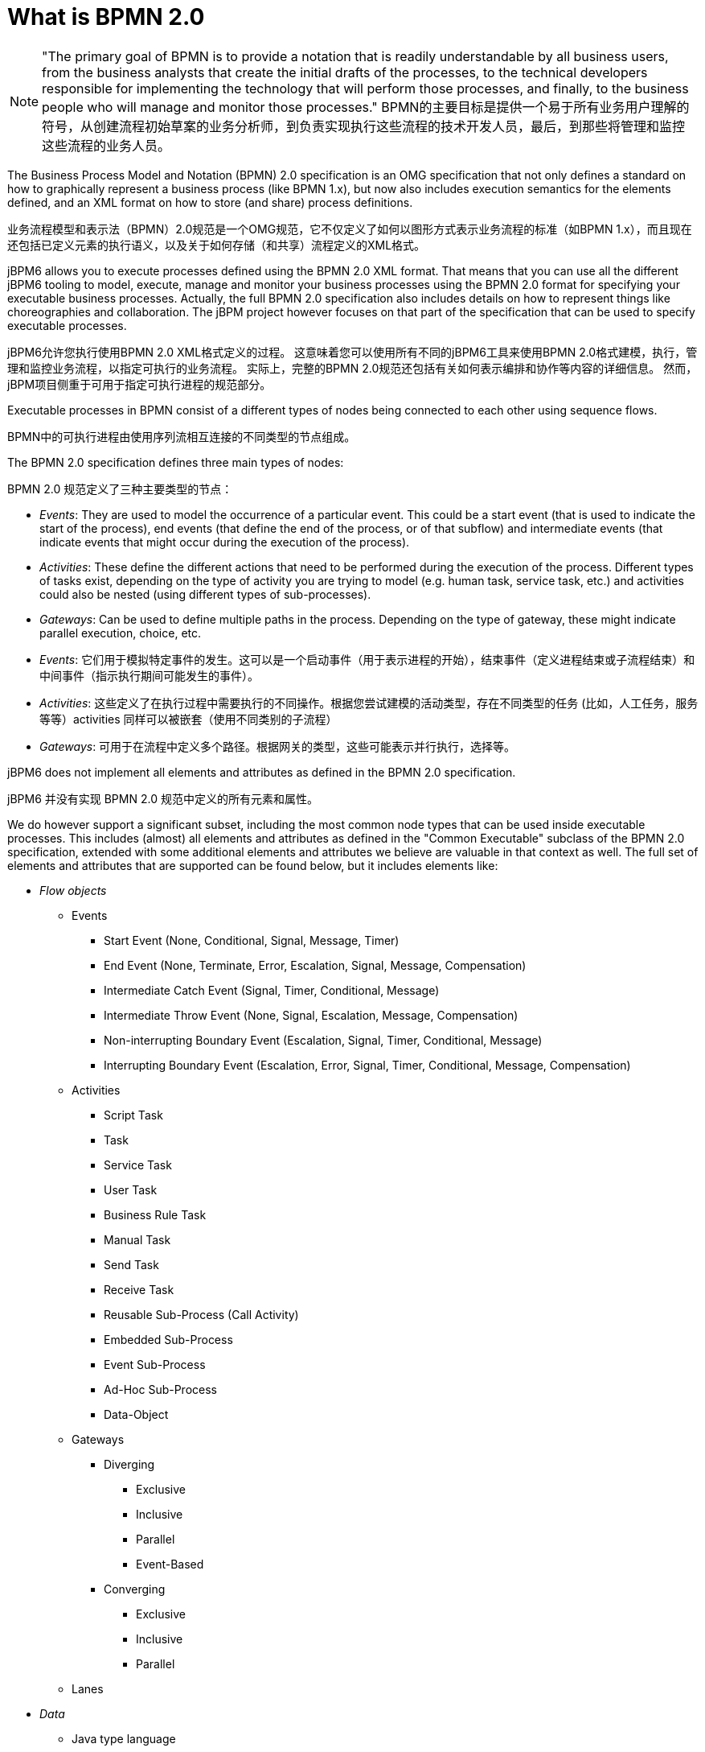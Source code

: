 
= What is BPMN 2.0

[NOTE]
====
"The primary goal of BPMN is to provide a notation that is readily understandable by all business users, from the business analysts that create the initial drafts of the processes, to the technical developers responsible for implementing the technology that will perform those processes, and finally, to the business people who will manage and monitor those processes."
BPMN的主要目标是提供一个易于所有业务用户理解的符号，从创建流程初始草案的业务分析师，到负责实现执行这些流程的技术开发人员，最后，到那些将管理和监控这些流程的业务人员。
====

The Business Process Model and Notation (BPMN) 2.0 specification is an OMG specification that not only defines a standard on how to graphically represent a business process (like BPMN 1.x), but now also includes execution semantics for the elements defined, and an XML format on how to store (and share) process definitions.

业务流程模型和表示法（BPMN）2.0规范是一个OMG规范，它不仅定义了如何以图形方式表示业务流程的标准（如BPMN 1.x），而且现在还包括已定义元素的执行语义，以及关于如何存储（和共享）流程定义的XML格式。

jBPM6 allows you to execute processes defined using the BPMN 2.0 XML format.
That means that you can use all the different jBPM6 tooling to model, execute, manage and monitor your business processes using the BPMN 2.0 format for specifying your executable business processes.
Actually, the full BPMN 2.0 specification also includes details on how to represent things like choreographies and collaboration.
The jBPM project however focuses on that part of the specification that can be used to specify executable processes.

jBPM6允许您执行使用BPMN 2.0 XML格式定义的过程。
这意味着您可以使用所有不同的jBPM6工具来使用BPMN 2.0格式建模，执行，管理和监控业务流程，以指定可执行的业务流程。
实际上，完整的BPMN 2.0规范还包括有关如何表示编排和协作等内容的详细信息。
然而，jBPM项目侧重于可用于指定可执行进程的规范部分。

Executable processes in BPMN consist of a different types of nodes being connected to each other using sequence flows.

BPMN中的可执行进程由使用序列流相互连接的不同类型的节点组成。

The BPMN 2.0 specification defines three main types of nodes:

BPMN 2.0 规范定义了三种主要类型的节点：

* __Events__: They are used to model the occurrence of a particular event.
  This could be a start event (that is used to indicate the start of the process), end events (that define the end of the process, or of that subflow) and intermediate events (that indicate events that might occur during the execution of the process).
* __Activities__: These define the different actions that need to be performed during the execution of the process.
  Different types of tasks exist, depending on  the type of activity you are trying to model (e.g.
  human task, service task, etc.) and activities could also be nested (using different types of sub-processes).
* __Gateways__: Can be used to define multiple paths in the process.
  Depending on the type of gateway, these might indicate parallel execution, choice, etc.

* __Events__: 它们用于模拟特定事件的发生。这可以是一个启动事件（用于表示进程的开始），结束事件（定义进程结束或子流程结束）和中间事件（指示执行期间可能发生的事件）。
* __Activities__: 这些定义了在执行过程中需要执行的不同操作。根据您尝试建模的活动类型，存在不同类型的任务 (比如，人工任务，服务等等）activities 同样可以被嵌套（使用不同类别的子流程）
* __Gateways__: 可用于在流程中定义多个路径。根据网关的类型，这些可能表示并行执行，选择等。

jBPM6 does not implement all elements and attributes as defined in the BPMN 2.0 specification.

jBPM6 并没有实现 BPMN 2.0 规范中定义的所有元素和属性。

We do however support a significant subset, including the most common node types that can be used inside executable processes.
This includes (almost) all elements and attributes as defined in the "Common Executable" subclass of the BPMN 2.0 specification, extended with some additional elements and attributes we believe are valuable in that context as well.
The full set of elements and attributes that are supported can be found below, but it includes elements like:

* _Flow objects_

** Events
+
*** Start Event (None, Conditional, Signal, Message, Timer)
*** End Event (None, Terminate, Error, Escalation, Signal, Message, Compensation)
*** Intermediate Catch Event (Signal, Timer, Conditional, Message)
*** Intermediate Throw Event (None, Signal, Escalation, Message, Compensation)
*** Non-interrupting Boundary Event (Escalation, Signal, Timer, Conditional, Message)
*** Interrupting Boundary Event (Escalation, Error, Signal, Timer, Conditional, Message, Compensation)
** Activities
+
*** Script Task
*** Task
*** Service Task
*** User Task
*** Business Rule Task
*** Manual Task
*** Send Task
*** Receive Task
*** Reusable Sub-Process (Call Activity)
*** Embedded Sub-Process
*** Event Sub-Process
*** Ad-Hoc Sub-Process
*** Data-Object
** Gateways
+
*** Diverging
+
**** Exclusive
**** Inclusive
**** Parallel
**** Event-Based
*** Converging
+
**** Exclusive
**** Inclusive
**** Parallel
** Lanes

* _Data_
+

** Java type language
** Process properties
** Embedded Sub-Process properties
** Activity properties
* _Connecting objects_
+

** Sequence flow


For example, consider the following "Hello World" BPMN 2.0 process, which does nothing more that writing out a "Hello World" statement when the process is started.

image::BPMN2/HelloWorld.png[]

An executable version of this process expressed using BPMN 2.0 XML would look something like this:

[source,xml]
----
<?xml version="1.0" encoding="UTF-8"?>
<definitions id="Definition"
             targetNamespace="http://www.example.org/MinimalExample"
             typeLanguage="http://www.java.com/javaTypes"
             expressionLanguage="http://www.mvel.org/2.0"
             xmlns="http://www.omg.org/spec/BPMN/20100524/MODEL"
             xmlns:xs="http://www.w3.org/2001/XMLSchema-instance"
             xs:schemaLocation="http://www.omg.org/spec/BPMN/20100524/MODEL BPMN20.xsd"
             xmlns:bpmndi="http://www.omg.org/spec/BPMN/20100524/DI"
             xmlns:dc="http://www.omg.org/spec/DD/20100524/DC"
             xmlns:di="http://www.omg.org/spec/DD/20100524/DI"
             xmlns:tns="http://www.jboss.org/drools">

  <process processType="Private" isExecutable="true" id="com.sample.HelloWorld" name="Hello World" >

    <!-- nodes -->
    <startEvent id="_1" name="StartProcess" />
    <scriptTask id="_2" name="Hello" >
      <script>System.out.println("Hello World");</script>
    </scriptTask>
    <endEvent id="_3" name="EndProcess" >
        <terminateEventDefinition/>
    </endEvent>

    <!-- connections -->
    <sequenceFlow id="_1-_2" sourceRef="_1" targetRef="_2" />
    <sequenceFlow id="_2-_3" sourceRef="_2" targetRef="_3" />

  </process>

  <bpmndi:BPMNDiagram>
    <bpmndi:BPMNPlane bpmnElement="Minimal" >
      <bpmndi:BPMNShape bpmnElement="_1" >
        <dc:Bounds x="15" y="91" width="48" height="48" />
      </bpmndi:BPMNShape>
      <bpmndi:BPMNShape bpmnElement="_2" >
        <dc:Bounds x="95" y="88" width="83" height="48" />
      </bpmndi:BPMNShape>
      <bpmndi:BPMNShape bpmnElement="_3" >
        <dc:Bounds x="258" y="86" width="48" height="48" />
      </bpmndi:BPMNShape>
      <bpmndi:BPMNEdge bpmnElement="_1-_2" >
        <di:waypoint x="39" y="115" />
        <di:waypoint x="75" y="46" />
        <di:waypoint x="136" y="112" />
      </bpmndi:BPMNEdge>
      <bpmndi:BPMNEdge bpmnElement="_2-_3" >
        <di:waypoint x="136" y="112" />
        <di:waypoint x="240" y="240" />
        <di:waypoint x="282" y="110" />
      </bpmndi:BPMNEdge>
    </bpmndi:BPMNPlane>
  </bpmndi:BPMNDiagram>

</definitions>
----

To create your own process using BPMN 2.0 format, you can

* The jBPM Designer is an open-source web-based editor that supports the BPMN 2.0 format. We have embedded it into {CENTRAL} for BPMN 2.0 process visualization and editing. You could use the Designer (either standalone or integrated) to create / edit BPMN 2.0 processes and then export them to BPMN 2.0 format or save them into repository and import them so they can be executed.
* A new BPMN2 Eclipse plugin is being created to support the full BPMN2 specification.
* You can always manually create your BPMN 2.0 process files by writing the XML directly. You can validate the syntax of your processes against the BPMN 2.0 XSD, or use the validator in the Eclipse plugin to check both syntax and completeness of your model.
* {empty}
+
[NOTE]
====
Drools Eclipse Process editor has been deprecated in favor of BPMN2 Modeler for process modeling.
It can still be used for limited number of supported elements but should be faced out as it is not being developed any more.
====
+
Create a new Process file using the Drools Eclipse plugin wizard and in the last page of the wizard, make sure you select Drools 5.1 code compatibility.
This will create a new process using the BPMN 2.0 XML format.
Note however that this is not exactly a BPMN 2.0 editor, as it still uses different attributes names etc.
It does however save the process using valid BPMN 2.0 syntax.
Also note that the editor does not support all node types and attributes that are already supported in the {PROCESS_ENGINE}.


The following code fragment shows you how to load a BPMN2 process into your KIE base ...

[source,java]
----

private static KnowledgeBase createKnowledgeBase() throws Exception {
    KieHelper kieHelper = new KieHelper();
    KieBase kieBase = kieHelper
    .addResource(ResourceFactory.newClassPathResource("sample.bpmn2"))
    .build();

    return kieBase;
}
----

+...+ and how to execute this process ...

[source,java]
----
KieBase kbase = createKnowledgeBase();
KieSession ksession = kbase.newKieSession();
ksession.startProcess("com.sample.HelloWorld");
----

For more detail, check out the chapter on the API and the basics.

更多细节，可以查看关于 API 的章节。